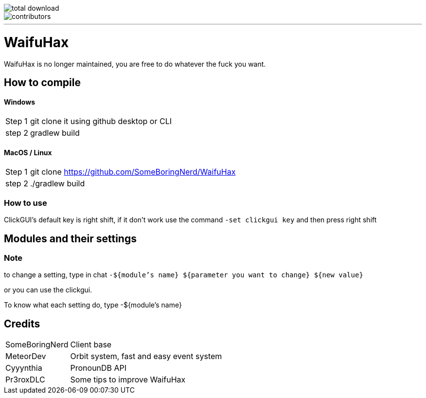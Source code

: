 image::https://img.shields.io/github/downloads/SomeBoringNerd/waifuhax/total[total download]
image::https://img.shields.io/github/contributors-anon/SomeBoringNerd/waifuhax[contributors]
'''
= WaifuHax

WaifuHax is no longer maintained, you are free to do whatever the fuck you want.

== How to compile
==== Windows
[cols="~,~"]
|===

| Step 1
| git clone it using github desktop or CLI

| step 2
| gradlew build
|===

==== MacOS / Linux
[cols="~,~"]
|===

| Step 1
| git clone https://github.com/SomeBoringNerd/WaifuHax

| step 2
| ./gradlew build
|===

=== How to use

ClickGUI's default key is right shift, if it don't work use the command
`-set clickgui key` and then press right shift

== Modules and their settings

=== Note
to change a setting, type in chat `-${module's name} ${parameter you want to change} ${new value}`

or you can use the clickgui.

To know what each setting do, type -${module's name}

== Credits

[cols="~,~"]
|===

| SomeBoringNerd
| Client base

| MeteorDev
| Orbit system, fast and easy event system

| Cyyynthia
| PronounDB API

| Pr3roxDLC
| Some tips to improve WaifuHax
|===
